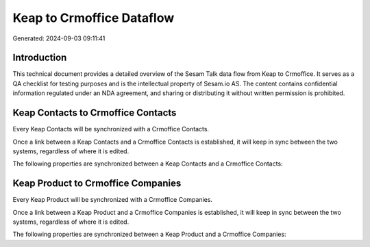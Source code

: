 ==========================
Keap to Crmoffice Dataflow
==========================

Generated: 2024-09-03 09:11:41

Introduction
------------

This technical document provides a detailed overview of the Sesam Talk data flow from Keap to Crmoffice. It serves as a QA checklist for testing purposes and is the intellectual property of Sesam.io AS. The content contains confidential information regulated under an NDA agreement, and sharing or distributing it without written permission is prohibited.

Keap Contacts to Crmoffice Contacts
-----------------------------------
Every Keap Contacts will be synchronized with a Crmoffice Contacts.

Once a link between a Keap Contacts and a Crmoffice Contacts is established, it will keep in sync between the two systems, regardless of where it is edited.

The following properties are synchronized between a Keap Contacts and a Crmoffice Contacts:

.. list-table::
   :header-rows: 1

   * - Keap Contacts Property
     - Crmoffice Contacts Property
     - Crmoffice Data Type


Keap Product to Crmoffice Companies
-----------------------------------
Every Keap Product will be synchronized with a Crmoffice Companies.

Once a link between a Keap Product and a Crmoffice Companies is established, it will keep in sync between the two systems, regardless of where it is edited.

The following properties are synchronized between a Keap Product and a Crmoffice Companies:

.. list-table::
   :header-rows: 1

   * - Keap Product Property
     - Crmoffice Companies Property
     - Crmoffice Data Type

